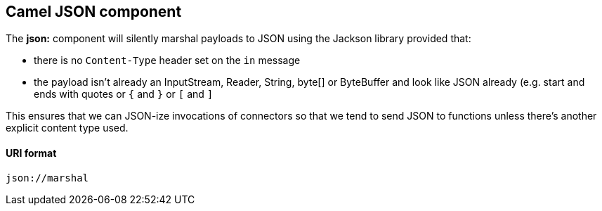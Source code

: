 [[Json-CamelJsoncomponent]]

== Camel JSON component

The *json:* component will silently marshal payloads to JSON using the Jackson library provided that:

* there is no `Content-Type` header set on the `in` message
* the payload isn't already an InputStream, Reader, String, byte[] or ByteBuffer and look like JSON already (e.g. start and ends with quotes or `{` and `}` or `[` and `]`

This ensures that we can JSON-ize invocations of connectors so that we tend to send JSON to functions unless there's another explicit content type used.

[[Json-URIformat]]
URI format
^^^^^^^^^^

[source,java]
-------------------------------
json://marshal
-------------------------------

